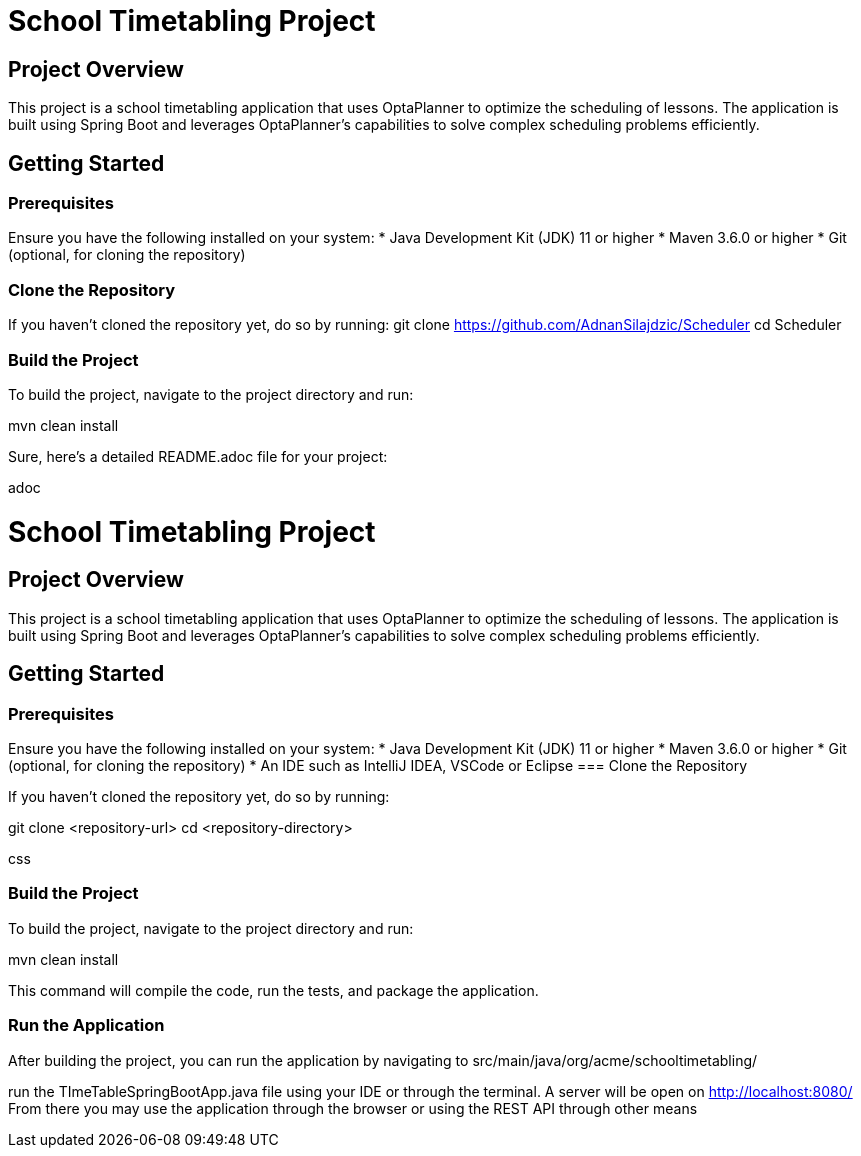 = School Timetabling Project

== Project Overview

This project is a school timetabling application that uses OptaPlanner to optimize the scheduling of lessons. The application is built using Spring Boot and leverages OptaPlanner's capabilities to solve complex scheduling problems efficiently.

== Getting Started

=== Prerequisites

Ensure you have the following installed on your system:
* Java Development Kit (JDK) 11 or higher
* Maven 3.6.0 or higher
* Git (optional, for cloning the repository)

=== Clone the Repository

If you haven't cloned the repository yet, do so by running:
git clone https://github.com/AdnanSilajdzic/Scheduler
cd Scheduler

=== Build the Project

To build the project, navigate to the project directory and run:

mvn clean install

Sure, here's a detailed README.adoc file for your project:

adoc

= School Timetabling Project

== Project Overview

This project is a school timetabling application that uses OptaPlanner to optimize the scheduling of lessons. The application is built using Spring Boot and leverages OptaPlanner's capabilities to solve complex scheduling problems efficiently.

== Getting Started

=== Prerequisites

Ensure you have the following installed on your system:
* Java Development Kit (JDK) 11 or higher
* Maven 3.6.0 or higher
* Git (optional, for cloning the repository)
* An IDE such as IntelliJ IDEA, VSCode or Eclipse
=== Clone the Repository

If you haven't cloned the repository yet, do so by running:

git clone <repository-url>
cd <repository-directory>

css


=== Build the Project

To build the project, navigate to the project directory and run:

mvn clean install

This command will compile the code, run the tests, and package the application.

=== Run the Application

After building the project, you can run the application by navigating to 
src/main/java/org/acme/schooltimetabling/

run the TImeTableSpringBootApp.java file using your IDE or through the terminal.
A server will be open on http://localhost:8080/
From there you may use the application through the browser or using the REST API through other means



